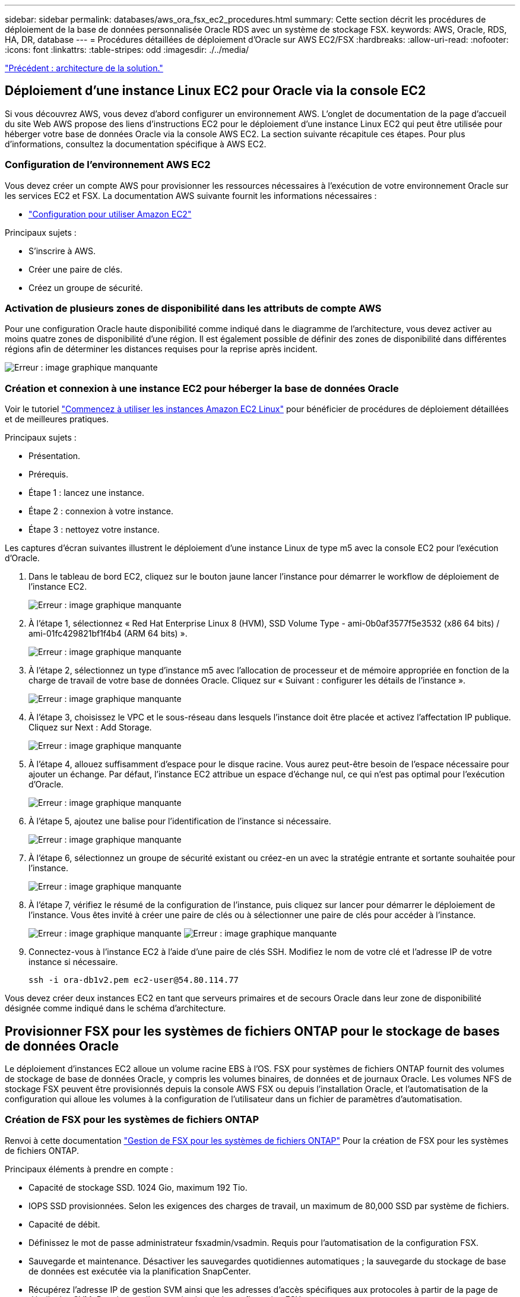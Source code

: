 ---
sidebar: sidebar 
permalink: databases/aws_ora_fsx_ec2_procedures.html 
summary: Cette section décrit les procédures de déploiement de la base de données personnalisée Oracle RDS avec un système de stockage FSX. 
keywords: AWS, Oracle, RDS, HA, DR, database 
---
= Procédures détaillées de déploiement d'Oracle sur AWS EC2/FSX
:hardbreaks:
:allow-uri-read: 
:nofooter: 
:icons: font
:linkattrs: 
:table-stripes: odd
:imagesdir: ./../media/


link:aws_ora_fsx_ec2_factors.html["Précédent : architecture de la solution."]



== Déploiement d'une instance Linux EC2 pour Oracle via la console EC2

Si vous découvrez AWS, vous devez d'abord configurer un environnement AWS. L'onglet de documentation de la page d'accueil du site Web AWS propose des liens d'instructions EC2 pour le déploiement d'une instance Linux EC2 qui peut être utilisée pour héberger votre base de données Oracle via la console AWS EC2. La section suivante récapitule ces étapes. Pour plus d'informations, consultez la documentation spécifique à AWS EC2.



=== Configuration de l'environnement AWS EC2

Vous devez créer un compte AWS pour provisionner les ressources nécessaires à l'exécution de votre environnement Oracle sur les services EC2 et FSX. La documentation AWS suivante fournit les informations nécessaires :

* link:https://docs.aws.amazon.com/AWSEC2/latest/UserGuide/get-set-up-for-amazon-ec2.html["Configuration pour utiliser Amazon EC2"^]


Principaux sujets :

* S'inscrire à AWS.
* Créer une paire de clés.
* Créez un groupe de sécurité.




=== Activation de plusieurs zones de disponibilité dans les attributs de compte AWS

Pour une configuration Oracle haute disponibilité comme indiqué dans le diagramme de l'architecture, vous devez activer au moins quatre zones de disponibilité d'une région. Il est également possible de définir des zones de disponibilité dans différentes régions afin de déterminer les distances requises pour la reprise après incident.

image:aws_ora_fsx_ec2_inst_01.PNG["Erreur : image graphique manquante"]



=== Création et connexion à une instance EC2 pour héberger la base de données Oracle

Voir le tutoriel link:https://docs.aws.amazon.com/AWSEC2/latest/UserGuide/EC2_GetStarted.html["Commencez à utiliser les instances Amazon EC2 Linux"^] pour bénéficier de procédures de déploiement détaillées et de meilleures pratiques.

Principaux sujets :

* Présentation.
* Prérequis.
* Étape 1 : lancez une instance.
* Étape 2 : connexion à votre instance.
* Étape 3 : nettoyez votre instance.


Les captures d'écran suivantes illustrent le déploiement d'une instance Linux de type m5 avec la console EC2 pour l'exécution d'Oracle.

. Dans le tableau de bord EC2, cliquez sur le bouton jaune lancer l'instance pour démarrer le workflow de déploiement de l'instance EC2.
+
image:aws_ora_fsx_ec2_inst_02.PNG["Erreur : image graphique manquante"]

. À l'étape 1, sélectionnez « Red Hat Enterprise Linux 8 (HVM), SSD Volume Type - ami-0b0af3577f5e3532 (x86 64 bits) / ami-01fc429821bf1f4b4 (ARM 64 bits) ».
+
image:aws_ora_fsx_ec2_inst_03.PNG["Erreur : image graphique manquante"]

. À l'étape 2, sélectionnez un type d'instance m5 avec l'allocation de processeur et de mémoire appropriée en fonction de la charge de travail de votre base de données Oracle. Cliquez sur « Suivant : configurer les détails de l'instance ».
+
image:aws_ora_fsx_ec2_inst_04.PNG["Erreur : image graphique manquante"]

. À l'étape 3, choisissez le VPC et le sous-réseau dans lesquels l'instance doit être placée et activez l'affectation IP publique. Cliquez sur Next : Add Storage.
+
image:aws_ora_fsx_ec2_inst_05.PNG["Erreur : image graphique manquante"]

. À l'étape 4, allouez suffisamment d'espace pour le disque racine. Vous aurez peut-être besoin de l'espace nécessaire pour ajouter un échange. Par défaut, l'instance EC2 attribue un espace d'échange nul, ce qui n'est pas optimal pour l'exécution d'Oracle.
+
image:aws_ora_fsx_ec2_inst_06.PNG["Erreur : image graphique manquante"]

. À l'étape 5, ajoutez une balise pour l'identification de l'instance si nécessaire.
+
image:aws_ora_fsx_ec2_inst_07.PNG["Erreur : image graphique manquante"]

. À l'étape 6, sélectionnez un groupe de sécurité existant ou créez-en un avec la stratégie entrante et sortante souhaitée pour l'instance.
+
image:aws_ora_fsx_ec2_inst_08.PNG["Erreur : image graphique manquante"]

. À l'étape 7, vérifiez le résumé de la configuration de l'instance, puis cliquez sur lancer pour démarrer le déploiement de l'instance. Vous êtes invité à créer une paire de clés ou à sélectionner une paire de clés pour accéder à l'instance.
+
image:aws_ora_fsx_ec2_inst_09.PNG["Erreur : image graphique manquante"]
image:aws_ora_fsx_ec2_inst_09_1.PNG["Erreur : image graphique manquante"]

. Connectez-vous à l'instance EC2 à l'aide d'une paire de clés SSH. Modifiez le nom de votre clé et l'adresse IP de votre instance si nécessaire.
+
[source, cli]
----
ssh -i ora-db1v2.pem ec2-user@54.80.114.77
----


Vous devez créer deux instances EC2 en tant que serveurs primaires et de secours Oracle dans leur zone de disponibilité désignée comme indiqué dans le schéma d'architecture.



== Provisionner FSX pour les systèmes de fichiers ONTAP pour le stockage de bases de données Oracle

Le déploiement d'instances EC2 alloue un volume racine EBS à l'OS. FSX pour systèmes de fichiers ONTAP fournit des volumes de stockage de base de données Oracle, y compris les volumes binaires, de données et de journaux Oracle. Les volumes NFS de stockage FSX peuvent être provisionnés depuis la console AWS FSX ou depuis l'installation Oracle, et l'automatisation de la configuration qui alloue les volumes à la configuration de l'utilisateur dans un fichier de paramètres d'automatisation.



=== Création de FSX pour les systèmes de fichiers ONTAP

Renvoi à cette documentation https://docs.aws.amazon.com/fsx/latest/ONTAPGuide/managing-file-systems.html["Gestion de FSX pour les systèmes de fichiers ONTAP"^] Pour la création de FSX pour les systèmes de fichiers ONTAP.

Principaux éléments à prendre en compte :

* Capacité de stockage SSD. 1024 Gio, maximum 192 Tio.
* IOPS SSD provisionnées. Selon les exigences des charges de travail, un maximum de 80,000 SSD par système de fichiers.
* Capacité de débit.
* Définissez le mot de passe administrateur fsxadmin/vsadmin. Requis pour l'automatisation de la configuration FSX.
* Sauvegarde et maintenance. Désactiver les sauvegardes quotidiennes automatiques ; la sauvegarde du stockage de base de données est exécutée via la planification SnapCenter.
* Récupérez l'adresse IP de gestion SVM ainsi que les adresses d'accès spécifiques aux protocoles à partir de la page de détails des SVM. Requis pour l'automatisation de la configuration FSX.
+
image:aws_rds_custom_deploy_fsx_01.PNG["Erreur : image graphique manquante"]



Reportez-vous aux procédures étape par étape suivantes pour configurer un cluster FSX haute disponibilité principal ou de secours.

. Dans la console FSX, cliquez sur Créer un système de fichiers pour démarrer le flux de travail de provisionnement FSX.
+
image:aws_ora_fsx_ec2_stor_01.PNG["Erreur : image graphique manquante"]

. Sélectionnez Amazon FSX pour NetApp ONTAP. Cliquez ensuite sur Suivant.
+
image:aws_ora_fsx_ec2_stor_02.PNG["Erreur : image graphique manquante"]

. Sélectionnez création standard et, dans Détails du système de fichiers, nommez votre système de fichiers, Multi-AZ HA. Choisissez entre IOPS automatiques ou provisionnées par l'utilisateur, selon les charges de travail de votre base de données (jusqu'à 80,000 000 IOPS) SSD. Le stockage FSX est fourni avec une mise en cache NVMe jusqu'à 2 Tio au niveau du backend, afin de fournir des IOPS encore plus élevées.
+
image:aws_ora_fsx_ec2_stor_03.PNG["Erreur : image graphique manquante"]

. Dans la section réseau et sécurité, sélectionnez le VPC, le groupe de sécurité et les sous-réseaux. Ils doivent être créés avant le déploiement FSX. En fonction du rôle du cluster FSX (primaire ou de secours), placez les nœuds de stockage FSX dans les zones appropriées.
+
image:aws_ora_fsx_ec2_stor_04.PNG["Erreur : image graphique manquante"]

. Dans la section sécurité et cryptage, acceptez la valeur par défaut et saisissez le mot de passe fsxadmin.
+
image:aws_ora_fsx_ec2_stor_05.PNG["Erreur : image graphique manquante"]

. Entrer le nom du SVM et le mot de passe vsadmin.
+
image:aws_ora_fsx_ec2_stor_06.PNG["Erreur : image graphique manquante"]

. Laissez la configuration de volume vide ; vous n'avez pas besoin de créer de volume à ce stade.
+
image:aws_ora_fsx_ec2_stor_07.PNG["Erreur : image graphique manquante"]

. Consultez la page Résumé et cliquez sur Créer un système de fichiers pour terminer la mise à disposition du système de fichiers FSX.
+
image:aws_ora_fsx_ec2_stor_08.PNG["Erreur : image graphique manquante"]





=== Provisionnement de volumes de base de données pour les bases de données Oracle

Voir link:https://docs.aws.amazon.com/fsx/latest/ONTAPGuide/managing-volumes.html["Gestion de FSX pour les volumes ONTAP - création d'un volume"^] pour plus d'informations.

Principaux éléments à prendre en compte :

* Dimensionnement approprié des volumes de base de données
* Désactivation de la règle de hiérarchisation des pools de capacité pour la configuration des performances
* Activation d'Oracle dNFS pour les volumes de stockage NFS.
* Configuration de chemins d'accès multiples pour les volumes de stockage iSCSI




==== Créer un volume de base de données à partir de la console FSX

À partir de la console AWS FSX, vous pouvez créer trois volumes pour le stockage de fichiers de base de données Oracle : un pour le binaire Oracle, un pour les données Oracle et un pour le journal Oracle. Assurez-vous que la dénomination des volumes correspond au nom de l'hôte Oracle (défini dans le fichier hosts du kit d'automatisation) pour identifier correctement. Dans cet exemple, nous utilisons db1 comme nom d'hôte Oracle EC2 au lieu d'un nom d'hôte standard basé sur l'adresse IP pour une instance EC2.

image:aws_ora_fsx_ec2_stor_09.PNG["Erreur : image graphique manquante"]
image:aws_ora_fsx_ec2_stor_10.PNG["Erreur : image graphique manquante"]
image:aws_ora_fsx_ec2_stor_11.PNG["Erreur : image graphique manquante"]


NOTE: La création de LUN iSCSI n'est actuellement pas prise en charge par la console FSX. Pour déployer les LUN iSCSI pour Oracle, les volumes et les LUN peuvent être créés à l'aide de l'automatisation pour ONTAP avec le kit d'automatisation NetApp.



== Installez et configurez Oracle sur une instance EC2 avec des volumes de base de données FSX

L'équipe d'automatisation NetApp propose un kit d'automatisation qui permet d'exécuter l'installation et la configuration d'Oracle sur les instances EC2 en fonction des meilleures pratiques. La version actuelle du kit d'automatisation prend en charge Oracle 19c sur NFS avec le correctif 19.8 RU par défaut. Le kit d'automatisation peut être facilement adapté pour d'autres correctifs RU si nécessaire.



=== Préparez un contrôleur Ansible pour exécuter l'automatisation

Suivre les instructions de la section «<<Création et connexion à une instance EC2 pour héberger la base de données Oracle>>« Pour provisionner une petite instance Linux EC2 afin d'exécuter le contrôleur Ansible. Au lieu d'utiliser RedHat, Amazon Linux t2.large avec 2 vCPU et 8 Go de RAM doit suffire.



=== Kit d'automatisation du déploiement NetApp Oracle

Connectez-vous à l'instance de contrôleur EC2 Ansible provisionnée à partir de l'étape 1 en tant qu'utilisateur ec2 et à partir du répertoire de base utilisateur ec2, exécutez la `git clone` commande permettant de cloner une copie du code d'automatisation.

[source, cli]
----
git clone https://github.com/NetApp-Automation/na_oracle19c_deploy.git
----
[source, cli]
----
git clone https://github.com/NetApp-Automation/na_rds_fsx_oranfs_config.git
----


=== Exécuter le déploiement automatisé d'Oracle 19c à l'aide du kit d'automatisation

Voir ces instructions détaillées link:https://docs.netapp.com/us-en/netapp-solutions/databases/cli_automation.html["Déploiement de la base de données Oracle 19c par CLI"^] Pour déployer Oracle 19c avec automatisation de l'interface de ligne de commande. Il existe une modification de la syntaxe de commande pour l'exécution de PlayBook, car vous utilisez une paire de clés SSH à la place d'un mot de passe pour l'authentification d'accès aux hôtes. La liste suivante fournit un récapitulatif de haut niveau :

. Par défaut, une instance EC2 utilise une paire de clés SSH pour l'authentification des accès. À partir des répertoires racine d'automatisation du contrôleur Ansible `/home/ec2-user/na_oracle19c_deploy`, et `/home/ec2-user/na_rds_fsx_oranfs_config`, Faites une copie de la clé SSH `accesststkey.pem` Pour l'hôte Oracle déployé à l'étape «<<Création et connexion à une instance EC2 pour héberger la base de données Oracle>>."
. Connectez-vous à l'hôte DB de l'instance EC2 en tant qu'utilisateur ec2 et installez la bibliothèque python3.
+
[source, cli]
----
sudo yum install python3
----
. Créez un espace de permutation de 16 Go à partir du lecteur de disque racine. Par défaut, une instance EC2 crée un espace d'échange nul. Suivez cette documentation AWS : link:https://aws.amazon.com/premiumsupport/knowledge-center/ec2-memory-swap-file/["Comment allouer de la mémoire pour qu'elle fonctionne en tant qu'espace d'échange dans une instance Amazon EC2 en utilisant un fichier d'échange ?"^].
. Revenez au contrôleur Ansible (`cd /home/ec2-user/na_rds_fsx_oranfs_config`), et exécuter le manuel de vente pré-clone avec les exigences appropriées et `linux_config` balises.
+
[source, cli]
----
ansible-playbook -i hosts rds_preclone_config.yml -u ec2-user --private-key accesststkey.pem -e @vars/fsx_vars.yml -t requirements_config
----
+
[source, cli]
----
ansible-playbook -i hosts rds_preclone_config.yml -u ec2-user --private-key accesststkey.pem -e @vars/fsx_vars.yml -t linux_config
----
. Passez à l' `/home/ec2-user/na_oracle19c_deploy-master` Lisez le fichier README et remplissez le répertoire global `vars.yml` fichier avec les paramètres globaux pertinents.
. Remplissez le `host_name.yml` fichier avec les paramètres pertinents dans le `host_vars` répertoire.
. Exécutez le PlayBook pour Linux, et appuyez sur entrée lorsque vous y êtes invité pour le mot de passe vsadmin.
+
[source, cli]
----
ansible-playbook -i hosts all_playbook.yml -u ec2-user --private-key accesststkey.pem -t linux_config -e @vars/vars.yml
----
. Exécutez le manuel de vente pour Oracle et appuyez sur entrée lorsque vous y êtes invité pour le mot de passe vsadmin.
+
[source, cli]
----
ansible-playbook -i hosts all_playbook.yml -u ec2-user --private-key accesststkey.pem -t oracle_config -e @vars/vars.yml
----


Modifiez le bit d'autorisation du fichier de clé SSH sur 400 si nécessaire. Modifiez l'hôte Oracle (`ansible_host` dans le `host_vars` File) adresse IP de l'adresse publique de votre instance EC2.



== Configuration de SnapMirror entre le cluster principal et le cluster FSX HA de secours

Pour une haute disponibilité et une reprise après incident, vous pouvez configurer la réplication SnapMirror entre le cluster de stockage principal et le cluster de stockage FSX en veille. À la différence d'autres services de stockage cloud, FSX permet à l'utilisateur de contrôler et de gérer la réplication du stockage à la fréquence souhaitée et au débit de réplication. Il permet également aux utilisateurs de tester la haute disponibilité/reprise sur incident sans aucune incidence sur la disponibilité.

Les étapes suivantes expliquent comment configurer la réplication entre un cluster de stockage principal et un cluster de stockage FSX de secours.

. Configuration du peering de cluster principal et de secours. Connectez-vous au cluster principal en tant qu'utilisateur fsxadmin et exécutez la commande suivante. Ce processus de création réciproque exécute la commande create sur le cluster principal et le cluster standby. Remplacement `standby_cluster_name` avec le nom approprié pour votre environnement.
+
[source, cli]
----
cluster peer create -peer-addrs standby_cluster_name,inter_cluster_ip_address -username fsxadmin -initial-allowed-vserver-peers *
----
. Configurer le SVM peering entre le cluster principal et le cluster de secours. Connectez-vous au cluster principal en tant qu'utilisateur vsadmin et exécutez la commande suivante. Remplacement `primary_vserver_name`, `standby_vserver_name`, `standby_cluster_name` avec les noms appropriés pour votre environnement.
+
[source, cli]
----
vserver peer create -vserver primary_vserver_name -peer-vserver standby_vserver_name -peer-cluster standby_cluster_name -applications snapmirror
----
. Vérifier que le cluster et les & Vserver Peerings sont correctement configurés.
+
image:aws_ora_fsx_ec2_stor_14.PNG["Erreur : image graphique manquante"]

. Créez des volumes NFS cibles au niveau du cluster FSX de secours pour chaque volume source au niveau du cluster FSX primaire. Remplacez le nom du volume selon les besoins de votre environnement.
+
[source, cli]
----
vol create -volume dr_db1_bin -aggregate aggr1 -size 50G -state online -policy default -type DP
----
+
[source, cli]
----
vol create -volume dr_db1_data -aggregate aggr1 -size 500G -state online -policy default -type DP
----
+
[source, cli]
----
vol create -volume dr_db1_log -aggregate aggr1 -size 250G -state online -policy default -type DP
----
. Vous pouvez également créer des volumes et des LUN iSCSI pour le binaire Oracle, les données Oracle et le journal Oracle si le protocole iSCSI est utilisé pour l'accès aux données. Laissez environ 10 % d'espace libre sur les volumes pour les snapshots.
+
[source, cli]
----
vol create -volume dr_db1_bin -aggregate aggr1 -size 50G -state online -policy default -unix-permissions ---rwxr-xr-x -type RW
----
+
[source, cli]
----
lun create -path /vol/dr_db1_bin/dr_db1_bin_01 -size 45G -ostype linux
----
+
[source, cli]
----
vol create -volume dr_db1_data -aggregate aggr1 -size 500G -state online -policy default -unix-permissions ---rwxr-xr-x -type RW
----
+
[source, cli]
----
lun create -path /vol/dr_db1_data/dr_db1_data_01 -size 100G -ostype linux
----
+
[source, cli]
----
lun create -path /vol/dr_db1_data/dr_db1_data_02 -size 100G -ostype linux
----
+
[source, cli]
----
lun create -path /vol/dr_db1_data/dr_db1_data_03 -size 100G -ostype linux
----
+
[source, cli]
----
lun create -path /vol/dr_db1_data/dr_db1_data_04 -size 100G -ostype linux
----
+
Vol create -volume dr_db1_log -agrégat aggr1 -size 250G -state online -policy default -unix-permissions ---rwxr-xr-x -type RW

+
[source, cli]
----
lun create -path /vol/dr_db1_log/dr_db1_log_01 -size 45G -ostype linux
----
+
[source, cli]
----
lun create -path /vol/dr_db1_log/dr_db1_log_02 -size 45G -ostype linux
----
+
[source, cli]
----
lun create -path /vol/dr_db1_log/dr_db1_log_03 -size 45G -ostype linux
----
+
[source, cli]
----
lun create -path /vol/dr_db1_log/dr_db1_log_04 -size 45G -ostype linux
----
. Pour les LUN iSCSI, créez un mappage pour l'initiateur hôte Oracle pour chaque LUN, en utilisant la LUN binaire comme exemple. Remplacez le groupe initiateur par un nom adapté à votre environnement et augmentez l'ID de lun pour chaque LUN supplémentaire.
+
[source, cli]
----
lun mapping create -path /vol/dr_db1_bin/dr_db1_bin_01 -igroup ip-10-0-1-136 -lun-id 0
----
+
[source, cli]
----
lun mapping create -path /vol/dr_db1_data/dr_db1_data_01 -igroup ip-10-0-1-136 -lun-id 1
----
. Créer une relation SnapMirror entre les volumes de base de données primaire et de secours. Remplacez le nom de SVM approprié pour votre environnement.s
+
[source, cli]
----
snapmirror create -source-path svm_FSxOraSource:db1_bin -destination-path svm_FSxOraTarget:dr_db1_bin -vserver svm_FSxOraTarget -throttle unlimited -identity-preserve false -policy MirrorAllSnapshots -type DP
----
+
[source, cli]
----
snapmirror create -source-path svm_FSxOraSource:db1_data -destination-path svm_FSxOraTarget:dr_db1_data -vserver svm_FSxOraTarget -throttle unlimited -identity-preserve false -policy MirrorAllSnapshots -type DP
----
+
[source, cli]
----
snapmirror create -source-path svm_FSxOraSource:db1_log -destination-path svm_FSxOraTarget:dr_db1_log -vserver svm_FSxOraTarget -throttle unlimited -identity-preserve false -policy MirrorAllSnapshots -type DP
----


Cette configuration de SnapMirror peut être automatisée à l'aide d'un kit d'automatisation NetApp pour les volumes de base de données NFS. Le kit est disponible en téléchargement sur le site GitHub public de NetApp.

[source, cli]
----
git clone https://github.com/NetApp-Automation/na_ora_hadr_failover_resync.git
----
Lisez attentivement les instructions du système README avant de tenter un test de configuration et de basculement.


NOTE: La réplication du binaire Oracle du cluster principal vers un cluster de secours peut avoir des implications sur la licence Oracle. Contactez votre représentant en licence Oracle pour plus de précisions. L'alternative est que Oracle soit installé et configuré au moment de la récupération et du basculement.



== Déploiement de SnapCenter



=== Installation de SnapCenter

Suivre link:https://docs.netapp.com/ocsc-41/index.jsp?topic=%2Fcom.netapp.doc.ocsc-isg%2FGUID-D3F2FBA8-8EE7-4820-A445-BC1E5C0AF374.html["Installation du serveur SnapCenter"^] Pour installer SnapCenter Server. Cette documentation explique comment installer un serveur SnapCenter autonome. Une version SaaS d'SnapCenter est en cours de révision et est disponible prochainement. Si besoin, contactez votre représentant NetApp pour connaître la disponibilité.



=== Configurez le plug-in SnapCenter pour l'hôte EC2 Oracle

. Après l'installation automatisée de SnapCenter, connectez-vous à SnapCenter en tant qu'utilisateur administratif de l'hôte Windows sur lequel le serveur SnapCenter est installé.
+
image:aws_rds_custom_deploy_snp_01.PNG["Erreur : image graphique manquante"]

. Dans le menu de gauche, cliquez sur Paramètres, puis sur Credential et sur Nouveau pour ajouter les informations d'identification de l'utilisateur ec2 pour l'installation du plug-in SnapCenter.
+
image:aws_rds_custom_deploy_snp_02.PNG["Erreur : image graphique manquante"]

. Réinitialise le mot de passe de l'utilisateur ec2 et active l'authentification SSH par mot de passe en modifiant le `/etc/ssh/sshd_config` Fichier sur l'hôte de l'instance EC2.
. Vérifiez que la case « utiliser les privilèges de sudo » est cochée. Il vous suffit de réinitialiser le mot de passe de l'utilisateur ec2 à l'étape précédente.
+
image:aws_rds_custom_deploy_snp_03.PNG["Erreur : image graphique manquante"]

. Ajoutez le nom du serveur SnapCenter et l'adresse IP au fichier hôte de l'instance EC2 pour la résolution du nom.
+
[listing]
----
[ec2-user@ip-10-0-0-151 ~]$ sudo vi /etc/hosts
[ec2-user@ip-10-0-0-151 ~]$ cat /etc/hosts
127.0.0.1   localhost localhost.localdomain localhost4 localhost4.localdomain4
::1         localhost localhost.localdomain localhost6 localhost6.localdomain6
10.0.1.233  rdscustomvalsc.rdscustomval.com rdscustomvalsc
----
. Sur l'hôte Windows du serveur SnapCenter, ajoutez l'adresse IP de l'hôte d'instance EC2 au fichier hôte Windows `C:\Windows\System32\drivers\etc\hosts`.
+
[listing]
----
10.0.0.151		ip-10-0-0-151.ec2.internal
----
. Dans le menu de gauche, sélectionnez hôtes > hôtes gérés, puis cliquez sur Ajouter pour ajouter l'hôte d'instance EC2 à SnapCenter.
+
image:aws_rds_custom_deploy_snp_04.PNG["Erreur : image graphique manquante"]

+
Vérifiez la base de données Oracle et, avant de soumettre, cliquez sur autres options.

+
image:aws_rds_custom_deploy_snp_05.PNG["Erreur : image graphique manquante"]

+
Cochez Ignorer les vérifications de préinstallation. Confirmez que vous n'avez pas ignoré les vérifications de préinstallation, puis cliquez sur soumettre après l'enregistrement.

+
image:aws_rds_custom_deploy_snp_06.PNG["Erreur : image graphique manquante"]

+
Vous êtes invité à confirmer l'empreinte digitale, puis à cliquer sur confirmer et soumettre.

+
image:aws_rds_custom_deploy_snp_07.PNG["Erreur : image graphique manquante"]

+
Une fois la configuration du plug-in réussie, l'état global de l'hôte géré s'affiche comme étant en cours d'exécution.

+
image:aws_rds_custom_deploy_snp_08.PNG["Erreur : image graphique manquante"]





=== Configurer la règle de sauvegarde pour la base de données Oracle

Reportez-vous à cette section link:https://docs.netapp.com/us-en/netapp-solutions/databases/hybrid_dbops_snapcenter_getting_started_onprem.html#7-setup-database-backup-policy-in-snapcenter["Configurez la stratégie de sauvegarde de la base de données dans SnapCenter"^] Pour plus d'informations sur la configuration de la stratégie de sauvegarde de la base de données Oracle.

Généralement, vous devez créer une stratégie pour la sauvegarde complète de la base de données Oracle avec snapshot et une règle pour la sauvegarde snapshot de type archive-journal-seulement d'Oracle.


NOTE: Vous pouvez activer l'élagage des journaux d'archive Oracle dans la stratégie de sauvegarde pour contrôler l'espace de journalisation et d'archivage. Cochez la case « mettre à jour SnapMirror après avoir créé une copie Snapshot locale » dans « Sélectionner l'option de réplication secondaire », car vous devez répliquer vers un emplacement en veille pour la haute disponibilité ou la reprise après incident.



=== Configurer la sauvegarde et la planification de la base de données Oracle

La sauvegarde de base de données dans SnapCenter peut être configurée par l'utilisateur et peut être configurée individuellement ou en tant que groupe dans un groupe de ressources. L'intervalle de sauvegarde dépend des objectifs RTO et RPO. NetApp recommande d'exécuter une sauvegarde complète de base de données toutes les quelques heures et d'archiver la sauvegarde des journaux à une fréquence plus élevée (par exemple 10-15 minutes) pour une restauration rapide.

Reportez-vous à la section Oracle du link:https://docs.netapp.com/us-en/netapp-solutions/databases/hybrid_dbops_snapcenter_getting_started_onprem.html#8-implement-backup-policy-to-protect-database["Mise en œuvre d'une stratégie de sauvegarde pour protéger la base de données"^] pour obtenir des processus détaillés étape par étape pour la mise en œuvre de la stratégie de sauvegarde créée dans la section <<Configurer la règle de sauvegarde pour la base de données Oracle>> et pour la planification des tâches de sauvegarde.

L'image suivante fournit un exemple de groupes de ressources configurés pour sauvegarder une base de données Oracle.

image:aws_rds_custom_deploy_snp_09.PNG["Erreur : image graphique manquante"]

link:aws_ora_fsx_ec2_mgmt.html["Suivant : gestion de la base de données."]

